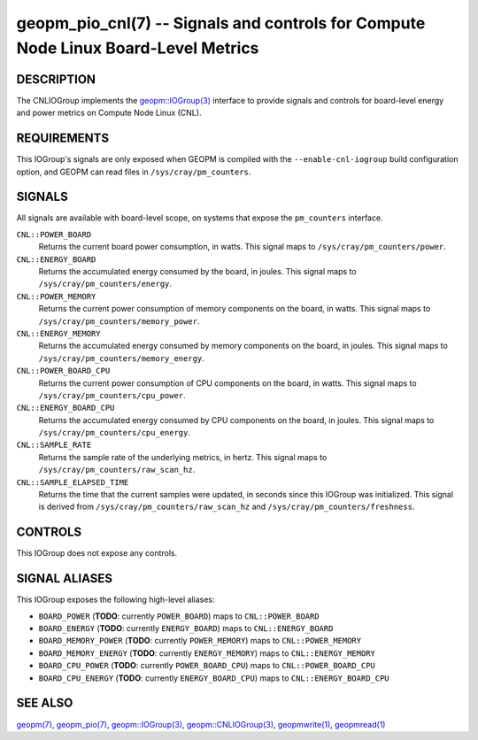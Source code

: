geopm_pio_cnl(7) -- Signals and controls for Compute Node Linux Board-Level Metrics
===================================================================================

DESCRIPTION
-----------

The CNLIOGroup implements the `geopm::IOGroup(3)
<GEOPM_CXX_MAN_IOGroup.3.html>`_ interface to provide signals and controls for
board-level energy and power metrics on Compute Node Linux (CNL).

.. _cnl-requirements:

REQUIREMENTS
------------
This IOGroup's signals are only exposed when GEOPM is compiled with the
``--enable-cnl-iogroup`` build configuration option, and GEOPM can read
files in ``/sys/cray/pm_counters``.

SIGNALS
-------

All signals are available with board-level scope, on systems that expose the
``pm_counters`` interface.

``CNL::POWER_BOARD``
    Returns the current board power consumption, in watts. This signal maps to
    ``/sys/cray/pm_counters/power``.

``CNL::ENERGY_BOARD``
    Returns the accumulated energy consumed by the board, in joules. This
    signal maps to ``/sys/cray/pm_counters/energy``.

``CNL::POWER_MEMORY``
    Returns the current power consumption of memory components on the board, in
    watts. This signal maps to ``/sys/cray/pm_counters/memory_power``.

``CNL::ENERGY_MEMORY``
    Returns the accumulated energy consumed by memory components on the board, in
    joules. This signal maps to ``/sys/cray/pm_counters/memory_energy``.

``CNL::POWER_BOARD_CPU``
    Returns the current power consumption of CPU components on the board, in
    watts. This signal maps to ``/sys/cray/pm_counters/cpu_power``.

``CNL::ENERGY_BOARD_CPU``
    Returns the accumulated energy consumed by CPU components on the board, in
    joules. This signal maps to ``/sys/cray/pm_counters/cpu_energy``.

``CNL::SAMPLE_RATE``
    Returns the sample rate of the underlying metrics, in hertz. This signal maps
    to ``/sys/cray/pm_counters/raw_scan_hz``.

``CNL::SAMPLE_ELAPSED_TIME``
    Returns the time that the current samples were updated, in seconds since this
    IOGroup was initialized. This signal is derived from
    ``/sys/cray/pm_counters/raw_scan_hz`` and ``/sys/cray/pm_counters/freshness``.

CONTROLS
--------

This IOGroup does not expose any controls.

SIGNAL ALIASES
--------------

This IOGroup exposes the following high-level aliases:

* ``BOARD_POWER`` (**TODO**: currently ``POWER_BOARD``) maps to ``CNL::POWER_BOARD``
* ``BOARD_ENERGY`` (**TODO**: currently ``ENERGY_BOARD``) maps to ``CNL::ENERGY_BOARD``
* ``BOARD_MEMORY_POWER`` (**TODO**: currently ``POWER_MEMORY``) maps to ``CNL::POWER_MEMORY``
* ``BOARD_MEMORY_ENERGY`` (**TODO**: currently ``ENERGY_MEMORY``) maps to ``CNL::ENERGY_MEMORY``
* ``BOARD_CPU_POWER`` (**TODO**: currently ``POWER_BOARD_CPU``) maps to ``CNL::POWER_BOARD_CPU``
* ``BOARD_CPU_ENERGY`` (**TODO**: currently ``ENERGY_BOARD_CPU``) maps to ``CNL::ENERGY_BOARD_CPU``

SEE ALSO
--------

`geopm(7) <geopm.7.html>`_,
`geopm_pio(7) <geopm_pio.7.html>`_,
`geopm::IOGroup(3) <GEOPM_CXX_MAN_IOGroup.3.html>`_,
`geopm::CNLIOGroup(3) <GEOPM_CXX_MAN_CNLIOGroup.3.html>`_,
`geopmwrite(1) <geopmwrite.1.html>`_,
`geopmread(1) <geopmread.1.html>`_
